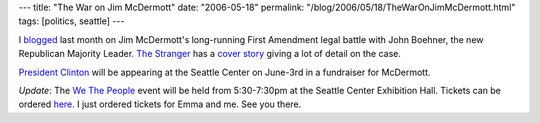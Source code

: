 ---
title: "The War on Jim McDermott"
date: "2006-05-18"
permalink: "/blog/2006/05/18/TheWarOnJimMcDermott.html"
tags: [politics, seattle]
---



.. image:: https://www.thestranger.com/binary/cbbfc361/feature1-160.jpg
    :alt: The War on Jim McDermott
    :target: http://www.thestranger.com/seattle/Content?oid=34045
    :class: left-float

I `blogged </blog/2006/04/18/SupportJimMcDermott.html>`_
last month on Jim McDermott's long-running First Amendment legal battle
with John Boehner, the new Republican Majority Leader.
`The Stranger <http://www.thestranger.com/>`_ has a 
`cover story <http://www.thestranger.com/seattle/Content?oid=34045>`_
giving a lot of detail on the case.

`President Clinton
<http://seattletimes.nwsource.com/html/localnews/2002988658_clinton12m.html>`_
will be appearing at the Seattle Center on June\-3rd in a fundraiser for
McDermott.

*Update*: The
`We The People <http://www.McDermottforCongress.com/Tickets.aspx>`_
event will be held from 5:30-7:30pm at the Seattle Center Exhibition Hall.
Tickets can be ordered `here <http://www.McDermottforCongress.com/Tickets.aspx>`_.
I just ordered tickets for Emma and me. See you there.

.. _permalink:
    /blog/2006/05/18/TheWarOnJimMcDermott.html
